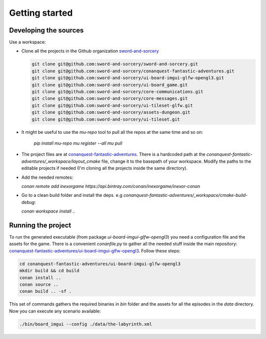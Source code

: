 Getting started
===============

Developing the sources
++++++++++++++++++++++

Use a workspace:

-  Clone all the projects in the Github organization `sword-and-sorcery`_

   .. code-block:: bash

      git clone git@github.com:sword-and-sorcery/sword-and-sorcery.git
      git clone git@github.com:sword-and-sorcery/conanquest-fantastic-adventures.git
      git clone git@github.com:sword-and-sorcery/ui-board-imgui-glfw-opengl3.git
      git clone git@github.com:sword-and-sorcery/ui-board_game.git
      git clone git@github.com:sword-and-sorcery/core-communications.git
      git clone git@github.com:sword-and-sorcery/core-messages.git
      git clone git@github.com:sword-and-sorcery/ui-tileset-glfw.git
      git clone git@github.com:sword-and-sorcery/assets-dungeon.git
      git clone git@github.com:sword-and-sorcery/ui-tileset.git

-  It might be useful to use the `mu-repo` tool to pull all the repos at the same time and so on:

    `pip install mu-repo`
    `mu register --all`
    `mu pull`

-  The project files are at `conanquest-fantastic-adventures`_.
   There is a hardcoded path at the `conanquest-fantastic-adventures/_workspace/layout_cmake` file,
   change it to the basepath of your workspace. Modify the paths to the
   editable projects if needed (I'm cloning all the projects inside the same
   directory).


- Add the needed remotes:

  `conan remote add inexorgame https://api.bintray.com/conan/inexorgame/inexor-conan`

- Go to a clean build folder and install the deps. e.g `conanquest-fantastic-adventures/_workspace/cmake-build-debug`:

  `conan workspace install ..`


Running the project
+++++++++++++++++++

To run the generated executable (from package `ui-board-imgui-glfw-opengl3`) you need a configuration file and
the assets for the game. There is a convenient `conanfile.py` to gather all the needed stuff inside the
main repository: `conanquest-fantastic-adventures/ui-board-imgui-glfw-opengl3`_. Follow these steps:

.. code-block:: bash

   cd conanquest-fantastic-adventures/ui-board-imgui-glfw-opengl3
   mkdir build && cd build
   conan install ..
   conan source .. 
   conan build .. -sf .

This set of commands gathers the required binaries in `bin` folder and the assets for all the episodes in 
the `data` directory. Now you can execute any scenario available:

.. code-block:: bash

   ./bin/board_imgui --config ./data/the-labyrinth.xml


.. _`sword-and-sorcery`: https://github.com/sword-and-sorcery
.. _`conanquest-fantastic-adventures`: https://github.com/sword-and-sorcery/conanquest-fantastic-adventures/tree/master/_workspace
.. _`conanquest-fantastic-adventures/ui-board-imgui-glfw-opengl3`: https://github.com/sword-and-sorcery/conanquest-fantastic-adventures/tree/master/ui-board-imgui-glfw-opengl3
